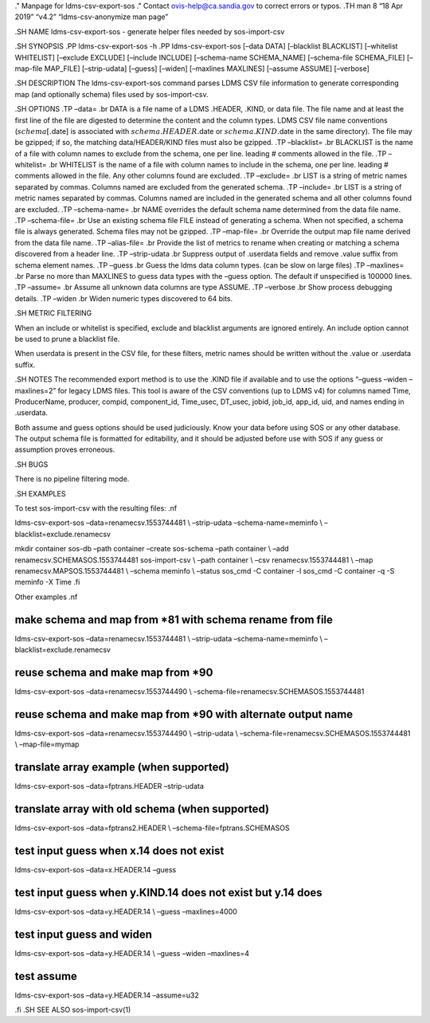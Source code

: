 ." Manpage for ldms-csv-export-sos ." Contact ovis-help@ca.sandia.gov to
correct errors or typos. .TH man 8 “18 Apr 2019” “v4.2”
“ldms-csv-anonymize man page”

.SH NAME ldms-csv-export-sos - generate helper files needed by
sos-import-csv

.SH SYNOPSIS .PP ldms-csv-export-sos -h .PP ldms-csv-export-sos [–data
DATA] [–blacklist BLACKLIST] [–whitelist WHITELIST] [–exclude EXCLUDE]
[–include INCLUDE] [–schema-name SCHEMA_NAME] [–schema-file SCHEMA_FILE]
[–map-file MAP_FILE] [–strip-udata] [–guess] [–widen] [–maxlines
MAXLINES] [–assume ASSUME] [–verbose]

.SH DESCRIPTION The ldms-csv-export-sos command parses LDMS CSV file
information to generate corresponding map (and optionally schema) files
used by sos-import-csv.

.SH OPTIONS .TP –data= .br DATA is a file name of a LDMS .HEADER, .KIND,
or data file. The file name and at least the first line of the file are
digested to determine the content and the column types. LDMS CSV file
name conventions (:math:`schema[.`\ date] is associated with
:math:`schema.HEADER.`\ date or :math:`schema.KIND.`\ date in the same
directory). The file may be gzipped; if so, the matching
data/HEADER/KIND files must also be gzipped. .TP –blacklist= .br
BLACKLIST is the name of a file with column names to exclude from the
schema, one per line. leading # comments allowed in the file. .TP
–whitelist= .br WHITELIST is the name of a file with column names to
include in the schema, one per line. leading # comments allowed in the
file. Any other columns found are excluded. .TP –exclude= .br LIST is a
string of metric names separated by commas. Columns named are excluded
from the generated schema. .TP –include= .br LIST is a string of metric
names separated by commas. Columns named are included in the generated
schema and all other columns found are excluded. .TP –schema-name= .br
NAME overrides the default schema name determined from the data file
name. .TP –schema-file= .br Use an existing schema file FILE instead of
generating a schema. When not specified, a schema file is always
generated. Schema files may not be gzipped. .TP –map-file= .br Override
the output map file name derived from the data file name. .TP
–alias-file= .br Provide the list of metrics to rename when creating or
matching a schema discovered from a header line. .TP –strip-udata .br
Suppress output of .userdata fields and remove .value suffix from schema
element names. .TP –guess .br Guess the ldms data column types. (can be
slow on large files) .TP –maxlines= .br Parse no more than MAXLINES to
guess data types with the –guess option. The default if unspecified is
100000 lines. .TP –assume= .br Assume all unknown data columns are type
ASSUME. .TP –verbose .br Show process debugging details. .TP –widen .br
Widen numeric types discovered to 64 bits.

.SH METRIC FILTERING

When an include or whitelist is specified, exclude and blacklist
arguments are ignored entirely. An include option cannot be used to
prune a blacklist file.

When userdata is present in the CSV file, for these filters, metric
names should be written without the .value or .userdata suffix.

.SH NOTES The recommended export method is to use the .KIND file if
available and to use the options “–guess –widen –maxlines=2” for legacy
LDMS files. This tool is aware of the CSV conventions (up to LDMS v4)
for columns named Time, ProducerName, producer, compid, component_id,
Time_usec, DT_usec, jobid, job_id, app_id, uid, and names ending in
.userdata.

Both assume and guess options should be used judiciously. Know your data
before using SOS or any other database. The output schema file is
formatted for editability, and it should be adjusted before use with SOS
if any guess or assumption proves erroneous.

.SH BUGS

There is no pipeline filtering mode.

.SH EXAMPLES

To test sos-import-csv with the resulting files: .nf

ldms-csv-export-sos –data=renamecsv.1553744481 \\ –strip-udata
–schema-name=meminfo \\ –blacklist=exclude.renamecsv

mkdir container sos-db –path container –create sos-schema –path
container \\ –add renamecsv.SCHEMASOS.1553744481 sos-import-csv \\ –path
container \\ –csv renamecsv.1553744481 \\ –map
renamecsv.MAPSOS.1553744481 \\ –schema meminfo \\ –status sos_cmd -C
container -l sos_cmd -C container -q -S meminfo -X Time .fi

Other examples .nf

make schema and map from \*81 with schema rename from file
==========================================================

ldms-csv-export-sos –data=renamecsv.1553744481 \\ –strip-udata
–schema-name=meminfo \\ –blacklist=exclude.renamecsv

reuse schema and make map from \*90
===================================

ldms-csv-export-sos –data=renamecsv.1553744490 \\
–schema-file=renamecsv.SCHEMASOS.1553744481

reuse schema and make map from \*90 with alternate output name
==============================================================

ldms-csv-export-sos –data=renamecsv.1553744490 \\ –strip-udata \\
–schema-file=renamecsv.SCHEMASOS.1553744481 \\ –map-file=mymap

translate array example (when supported)
========================================

ldms-csv-export-sos –data=fptrans.HEADER –strip-udata

translate array with old schema (when supported)
================================================

ldms-csv-export-sos –data=fptrans2.HEADER \\
–schema-file=fptrans.SCHEMASOS

test input guess when x.14 does not exist
=========================================

ldms-csv-export-sos –data=x.HEADER.14 –guess

test input guess when y.KIND.14 does not exist but y.14 does
============================================================

ldms-csv-export-sos –data=y.HEADER.14 \\ –guess –maxlines=4000

test input guess and widen
==========================

ldms-csv-export-sos –data=y.HEADER.14 \\ –guess –widen –maxlines=4

test assume
===========

ldms-csv-export-sos –data=y.HEADER.14 –assume=u32

.fi .SH SEE ALSO sos-import-csv(1)

